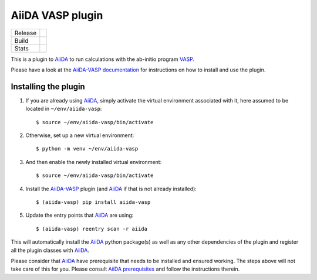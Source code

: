 .. _getting_started:

=================
AiiDA VASP plugin
=================

.. |version| image:: https://img.shields.io/pypi/v/aiida-vasp
   :target: https://pypi.org/project/aiida-vasp/
   :alt: Stable version

.. |status| image:: https://img.shields.io/pypi/status/aiida-vasp
   :target: https://pypi.org/project/aiida-vasp/
   :alt: PyPI - Status

.. |versions| image:: https://img.shields.io/pypi/pyversions/aiida-vasp
   :target: https://pypi.org/project/aiida-vasp/
   :alt: Supported Python versions

.. |build| image:: https://github.com/aiida-vasp/aiida-vasp/workflows/aiida-vasp/badge.svg
   :target: https://github.com/aiida-vasp/aiida-vasp/action
   :alt: Build status

.. |coverage| image:: https://codecov.io/gh/espenfl/aiida-vasp/branch/master/graph/badge.svg
   :target: https://codecov.io/gh/espenfl/aiida-vasp
   :alt: Test coverage

.. |doc| image:: https://readthedocs.org/projects/aiida-vasp/badge/?version=latest
   :target: http://aiida-vasp.readthedocs.io/en/latest/?badge=latest
   :alt: Documentation Status

.. |downloads| image:: https://img.shields.io/pypi/dm/aiida-vasp
   :target: https://pypi.org/project/aiida-vasp/
   :alt: PyPI - Downloads/month

.. |commits| image:: https://img.shields.io/github/commit-activity/m/aiida-vasp/aiida-vasp
   :target: https://github.com/aiida-vasp/aiida-vasp/commits/develop
   :alt: GitHub commit activity

+---------+-------------------------------+
| Release | |version| |status| |versions| |
+---------+-------------------------------+
| Build   | |build| |coverage| |doc|      |
+---------+-------------------------------+
| Stats   | |downloads| |commits|         |
+---------+-------------------------------+


This is a plugin to `AiiDA`_ to run calculations with the ab-initio program `VASP`_.

Please have a look at the `AiiDA-VASP documentation`_ for instructions on how to install and use the plugin.

Installing the plugin
---------------------

#. If you are already using `AiiDA`_, simply activate the virtual environment associated with it, here assumed to be located in ``~/env/aiida-vasp``::

   $ source ~/env/aiida-vasp/bin/activate

#. Otherwise, set up a new virtual environment::

   $ python -m venv ~/env/aiida-vasp

#. And then enable the newly installed virtual environment::

   $ source ~/env/aiida-vasp/bin/activate

#. Install the `AiiDA-VASP`_ plugin (and `AiiDA`_ if that is not already installed)::

   $ (aiida-vasp) pip install aiida-vasp

#. Update the entry points that `AiiDA`_ are using::

   $ (aiida-vasp) reentry scan -r aiida

This will automatically install the `AiiDA`_ python package(s) as well as any other dependencies of the plugin and register all the plugin classes with `AiiDA`_.

Please consider that `AiiDA`_ have prerequisite that needs to be installed and ensured working. The steps above will not take care of this for you. Please consult `AiiDA prerequisites`_ and follow the instructions therein.

.. _AiiDA: https://www.aiida.net
.. _VASP: https://www.vasp.at
.. _AiiDA documentation: http://aiida-core.readthedocs.io/en/latest/
.. _AiiDA-VASP documentation: https://aiida-vasp.readthedocs.io/en/latest/
.. _AiiDA-VASP: https://github.com/aiida-vasp/aiida-vasp
.. _AiiDA prerequisites: https://aiida-core.readthedocs.io/en/latest/install/prerequisites.html


